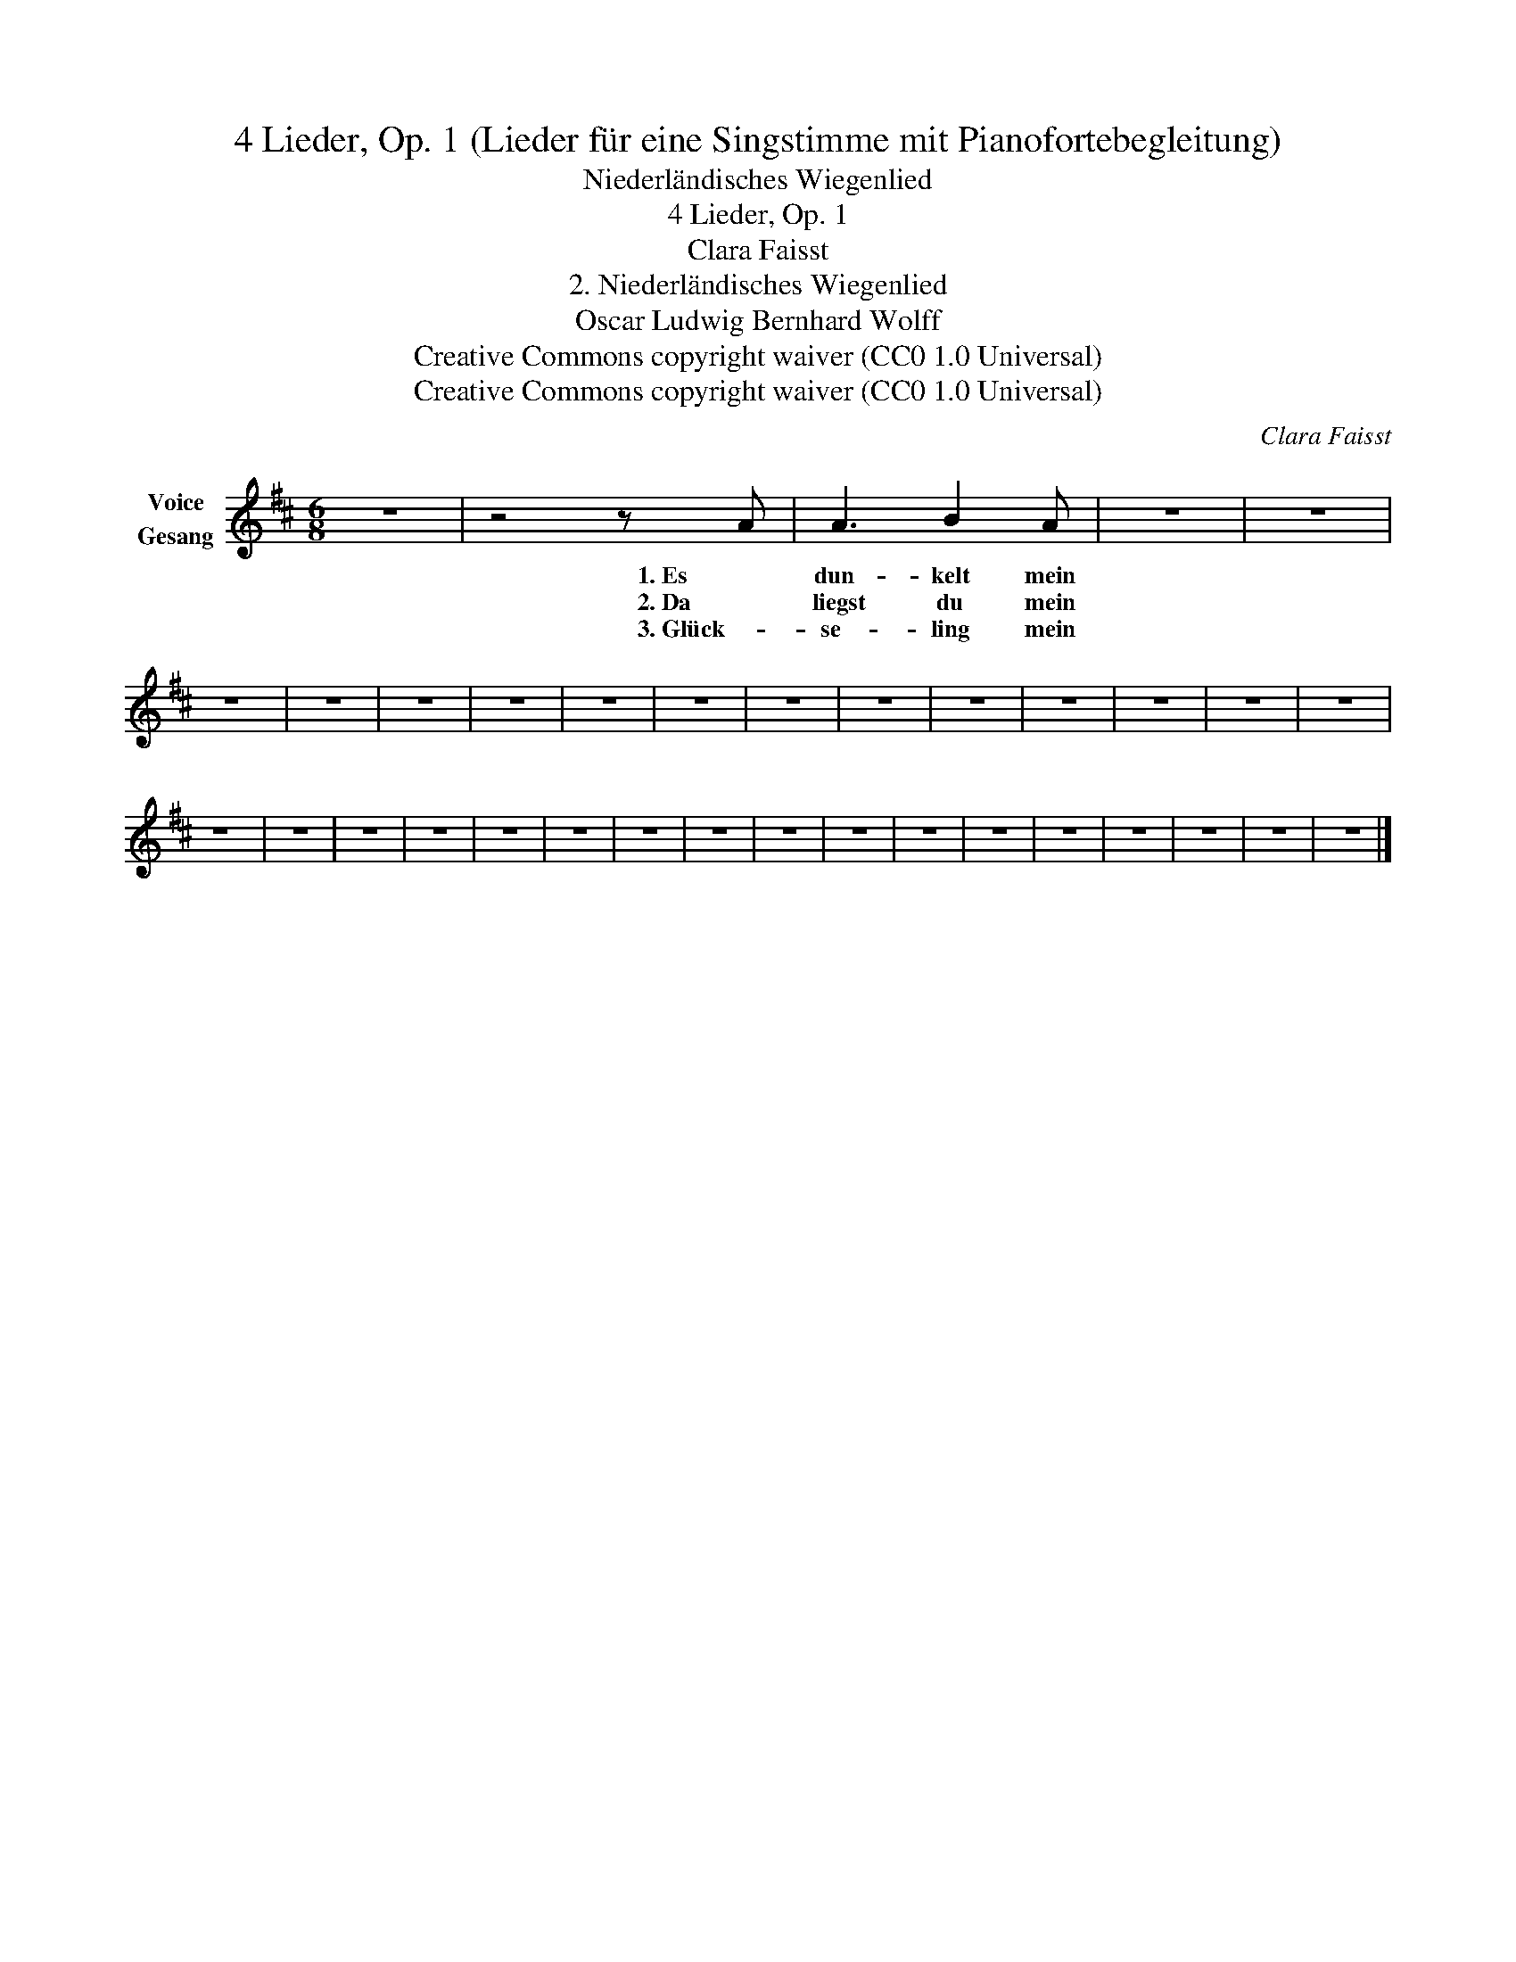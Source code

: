 X:1
T:4 Lieder, Op. 1 (Lieder für eine Singstimme mit Pianofortebegleitung)
T:Niederländisches Wiegenlied
T:4 Lieder, Op. 1
T:Clara Faisst
T:2. Niederländisches Wiegenlied
T:Oscar Ludwig Bernhard Wolff
T:Creative Commons copyright waiver (CC0 1.0 Universal)
T:Creative Commons copyright waiver (CC0 1.0 Universal)
C:Clara Faisst
Z:Oscar Ludwig Bernhard Wolff
Z:Creative Commons copyright waiver (CC0 1.0 Universal)
L:1/8
M:6/8
K:D
V:1 treble nm="Voice\nGesang"
V:1
 z6 | z4 z A | A3 B2 A | z6 | z6 | z6 | z6 | z6 | z6 | z6 | z6 | z6 | z6 | z6 | z6 | z6 | z6 | z6 | %18
w: |1. Es|dun- kelt mein||||||||||||||||
w: |2. Da|liegst du mein||||||||||||||||
w: |3. Glück-|se- ling mein||||||||||||||||
 z6 | z6 | z6 | z6 | z6 | z6 | z6 | z6 | z6 | z6 | z6 | z6 | z6 | z6 | z6 | z6 | z6 |] %35
w: |||||||||||||||||
w: |||||||||||||||||
w: |||||||||||||||||

